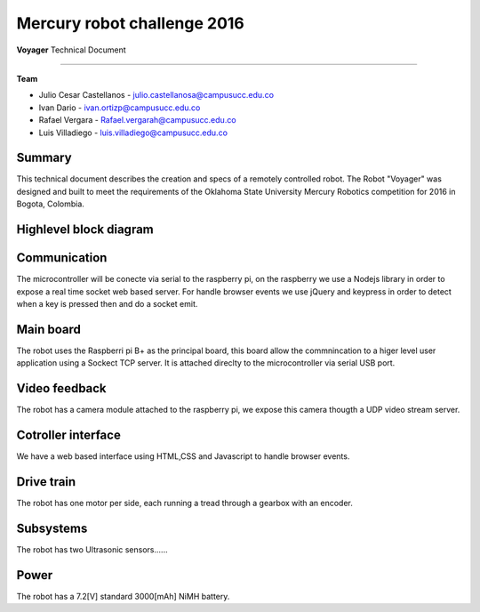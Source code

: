 Mercury robot challenge 2016
============================

**Voyager** Technical Document

|logo|

------

**Team**

* Julio Cesar Castellanos  - julio.castellanosa@campusucc.edu.co
* Ivan Dario -  ivan.ortizp@campusucc.edu.co
* Rafael Vergara - Rafael.vergarah@campusucc.edu.co
* Luis Villadiego - luis.villadiego@campusucc.edu.co


Summary
-------

This technical document describes the creation and specs of a remotely controlled robot. The Robot "Voyager"
was designed and built to meet the requirements of the Oklahoma State University Mercury
Robotics competition for 2016 in Bogota, Colombia.


High­level block diagram
-----------------------

|dia|


Communication
-------------

The microcontroller will be conecte via serial to the raspberry pi, on the raspberry we use a Nodejs library in order to expose a real time socket web based server.
For handle browser events we use jQuery and keypress in order to detect when a key is pressed then and do a socket emit.


Main board
----------

The robot uses the Raspberri pi B+ as the principal board, this board allow the commnincation to a higer level user application using a  Sockect TCP server. It is attached direclty to the microcontroller via serial USB port.


Video feedback
--------------

The robot has a camera module attached to the raspberry pi, we expose this camera thougth a UDP video stream server.


Cotroller interface
-------------------

We have a web based interface using HTML,CSS and Javascript to handle browser events.

Drive train
-----------

The robot has one motor per side, each running a tread through a gearbox with an encoder.

Subsystems
----------
The robot has two Ultrasonic sensors......

Power
-----
The robot has a 7.2[V] standard 3000[mAh] NiMH battery.



.. |logo| image:: _static/logo.png

.. |dia| image:: _static/dia.png
